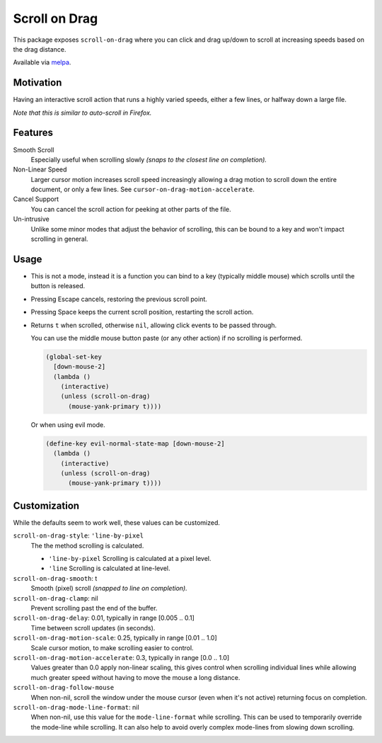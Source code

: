 
##############
Scroll on Drag
##############

This package exposes ``scroll-on-drag`` where you can click and drag up/down to scroll
at increasing speeds based on the drag distance.

Available via `melpa <https://melpa.org/#/scroll-on-drag>`__.


Motivation
==========

Having an interactive scroll action that runs a highly varied speeds,
either a few lines, or halfway down a large file.

*Note that this is similar to auto-scroll in Firefox.*


Features
========

Smooth Scroll
   Especially useful when scrolling slowly
   *(snaps to the closest line on completion).*
Non-Linear Speed
   Larger cursor motion increases scroll speed increasingly
   allowing a drag motion to scroll down the entire document, or only a few lines.
   See ``cursor-on-drag-motion-accelerate``.
Cancel Support
   You can cancel the scroll action for peeking at other parts of the file.
Un-intrusive
   Unlike some minor modes that adjust the behavior of scrolling,
   this can be bound to a key and won't impact scrolling in general.


Usage
=====

- This is not a mode, instead it is a function you can bind to a key
  (typically middle mouse) which scrolls until the button is released.
- Pressing Escape cancels, restoring the previous scroll point.
- Pressing Space keeps the current scroll position, restarting the scroll action.
- Returns ``t`` when scrolled, otherwise ``nil``, allowing click events to be passed through.

  You can use the middle mouse button paste (or any other action)
  if no scrolling is performed.

  .. code-block:: elisp

     (global-set-key
       [down-mouse-2]
       (lambda ()
         (interactive)
         (unless (scroll-on-drag)
           (mouse-yank-primary t))))

  Or when using evil mode.

  .. code-block:: elisp

     (define-key evil-normal-state-map [down-mouse-2]
       (lambda ()
         (interactive)
         (unless (scroll-on-drag)
           (mouse-yank-primary t))))



Customization
=============

While the defaults seem to work well, these values can be customized.

``scroll-on-drag-style``: ``'line-by-pixel``
  The the method scrolling is calculated.

  - ``'line-by-pixel`` Scrolling is calculated at a pixel level.
  - ``'line`` Scrolling is calculated at line-level.
``scroll-on-drag-smooth``: t
   Smooth (pixel) scroll *(snapped to line on completion).*
``scroll-on-drag-clamp``: nil
   Prevent scrolling past the end of the buffer.
``scroll-on-drag-delay``: 0.01, typically in range [0.005 .. 0.1]
   Time between scroll updates (in seconds).
``scroll-on-drag-motion-scale``: 0.25, typically in range [0.01 .. 1.0]
   Scale cursor motion, to make scrolling easier to control.
``scroll-on-drag-motion-accelerate``: 0.3, typically in range [0.0 .. 1.0]
   Values greater than 0.0 apply non-linear scaling,
   this gives control when scrolling individual lines while allowing much
   greater speed without having to move the mouse a long distance.
``scroll-on-drag-follow-mouse``
   When non-nil, scroll the window under the mouse cursor (even when it's not active)
   returning focus on completion.
``scroll-on-drag-mode-line-format``: nil
   When non-nil, use this value for the ``mode-line-format`` while scrolling.
   This can be used to temporarily override the mode-line while scrolling.
   It can also help to avoid overly complex mode-lines from slowing down scrolling.
